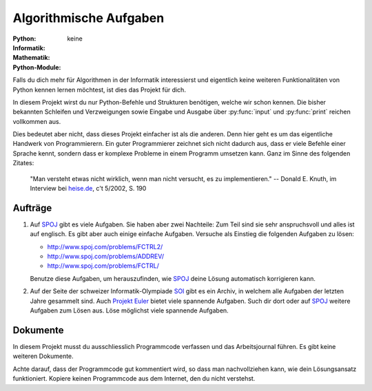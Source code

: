 ***********************
Algorithmische Aufgaben
***********************
:Python: |*| |o| |o| |o| |o|
:Informatik: |*| |*| |*| |*| |*|
:Mathematik: |*| |*| |*| |o| |o| 

:Python-Module: keine

Falls du dich mehr für Algorithmen in der Informatik interessierst und
eigentlich keine weiteren Funktionalitäten von Python kennen lernen möchtest,
ist dies das Projekt für dich.

In diesem Projekt wirst du nur Python-Befehle und Strukturen benötigen, welche
wir schon kennen. Die bisher bekannten Schleifen und Verzweigungen sowie Eingabe
und Ausgabe über :py:func:`input` und :py:func:`print` reichen vollkommen aus.

Dies bedeutet aber nicht, dass dieses Projekt einfacher ist als die
anderen. Denn hier geht es um das eigentliche Handwerk von Programmierern. Ein
guter Programmierer zeichnet sich nicht dadurch aus, dass er viele Befehle einer
Sprache kennt, sondern dass er komplexe Probleme in einem Programm umsetzen
kann. Ganz im Sinne des folgenden Zitates:

    "Man versteht etwas nicht wirklich, wenn man nicht versucht, es zu
    implementieren."
    -- Donald E. Knuth, im Interview bei `heise.de`_, c't 5/2002, S. 190

.. _heise.de: http://www.heise.de/artikel-archiv/ct/2002/05/190_Der-Perfektionist
    
Aufträge
========

1. Auf `SPOJ`_ gibt es viele Aufgaben. Sie haben aber zwei Nachteile: Zum Teil
   sind sie sehr anspruchsvoll und alles ist auf englisch. Es gibt aber auch
   einige einfache Aufgaben. Versuche als Einstieg die folgenden Aufgaben zu
   lösen:

   * http://www.spoj.com/problems/FCTRL2/
   * http://www.spoj.com/problems/ADDREV/
   * http://www.spoj.com/problems/FCTRL/

   Benutze diese Aufgaben, um herauszufinden, wie `SPOJ`_ deine Lösung
   automatisch korrigieren kann. 
     
2. Auf der Seite der schweizer Informatik-Olympiade `SOI`_ gibt es ein Archiv,
   in welchem alle Aufgaben der letzten Jahre gesammelt sind. Auch `Projekt
   Euler`_ bietet viele spannende Aufgaben. Such dir dort oder auf `SPOJ`_
   weitere Aufgaben zum Lösen aus. Löse möglichst viele spannende Aufgaben.

.. _SPOJ: http://www.spoj.com/
.. _SOI: http://www.soi.ch/
.. _Projekt Euler: https://projecteuler.net/

Dokumente
=========

In diesem Projekt musst du ausschliesslich Programmcode verfassen und das
Arbeitsjournal führen. Es gibt keine weiteren Dokumente.

Achte darauf, dass der Programmcode gut kommentiert wird, so dass man
nachvollziehen kann, wie dein Lösungsansatz funktioniert. Kopiere keinen
Programmcode aus dem Internet, den du nicht verstehst.

	     
.. |*| image:: /images/star-full.png
.. |o| image:: /images/star-empty.png
			      
